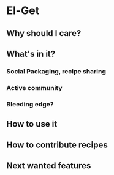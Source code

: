
* El-Get
** Why should I care?
** What's in it?
*** Social Packaging, recipe sharing
*** Active community
*** Bleeding edge?
*** 
** How to use it
** How to contribute recipes
** Next wanted features
